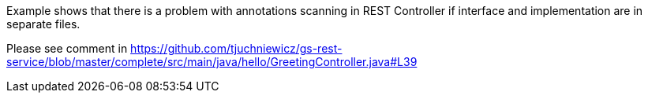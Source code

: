 :spring_version: current
:toc:
:project_id: gs-rest-service
:spring_version: current
:spring_boot_version: 1.3.3.RELEASE
:icons: font
:source-highlighter: prettify

Example shows that there is a problem with annotations scanning in REST Controller if interface and implementation are in separate files.

Please see comment in https://github.com/tjuchniewicz/gs-rest-service/blob/master/complete/src/main/java/hello/GreetingController.java#L39
